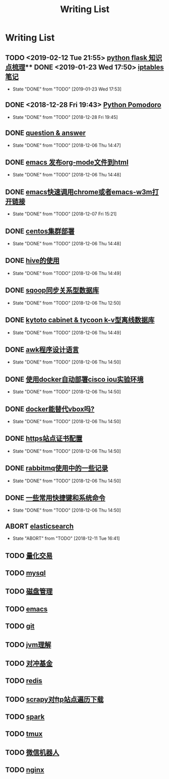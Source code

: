 #+TITLE: Writing List

* Writing List
** TODO <2019-02-12 Tue 21:55> [[file:note/python-flask.org][python flask 知识点梳理]]** DONE <2019-01-23 Wed 17:50> [[file:note/note-iptables.org][iptables笔记]]
   CLOSED: [2019-01-23 Wed 17:53]

   - State "DONE"       from "TODO"       [2019-01-23 Wed 17:53]
** DONE <2018-12-28 Fri 19:43> [[file:note/python.org][Python Pomodoro]]
   CLOSED: [2018-12-28 Fri 19:45]
   - State "DONE"       from "TODO"       [2018-12-28 Fri 19:45]
** DONE [[file:q&a.org][question & answer]]
   CLOSED: [2018-12-06 Thu 14:47]
   - State "DONE"       from "TODO"       [2018-12-06 Thu 14:47]
** DONE [[file:note/org-to-html.org][emacs 发布org-mode文件到html]]
   CLOSED: [2018-12-06 Thu 14:48]
   - State "DONE"       from "TODO"       [2018-12-06 Thu 14:48]
** DONE [[file:note/emacs-w3m.org][emacs快速调用chrome或者emacs-w3m打开链接]] 
   CLOSED: [2018-12-07 Fri 15:21]

   - State "DONE"       from "TODO"       [2018-12-07 Fri 15:21]
** DONE [[file:note/note-linux-centos.org][centos集群部署]] 
   CLOSED: [2018-12-06 Thu 14:48]

   - State "DONE"       from "TODO"       [2018-12-06 Thu 14:48]
** DONE [[file:note/hive.org][hive的使用]] 
   CLOSED: [2018-12-06 Thu 14:49]

   - State "DONE"       from "TODO"       [2018-12-06 Thu 14:49]
** DONE [[file:note/sqoop.org][sqoop同步关系型数据库]] 
   CLOSED: [2018-12-06 Thu 12:50]

   - State "DONE"       from "TODO"       [2018-12-06 Thu 12:50]
** DONE [[file:note/note-kc&kt.org][kytoto cabinet & tycoon k-v型离线数据库]]
   CLOSED: [2018-12-06 Thu 14:49]
   - State "DONE"       from "TODO"       [2018-12-06 Thu 14:49]
** DONE [[file:note/note-linux-awk.org][awk程序设计语言]]
   CLOSED: [2018-12-06 Thu 14:50]
   - State "DONE"       from "TODO"       [2018-12-06 Thu 14:50]
** DONE [[file:note/note-docker-cisco_iou.org][使用docker自动部署cisco iou实验环境]]
   CLOSED: [2018-12-06 Thu 14:50]
   - State "DONE"       from "TODO"       [2018-12-06 Thu 14:50]
** DONE [[file:note/note-docker-learn.org][docker能替代vbox吗?]]
   CLOSED: [2018-12-06 Thu 14:50]
   - State "DONE"       from "TODO"       [2018-12-06 Thu 14:50]
** DONE [[file:note/ssl.org][https站点证书配置]]
   CLOSED: [2018-12-06 Thu 14:50]
   - State "DONE"       from "TODO"       [2018-12-06 Thu 14:50]
** DONE [[file:note/rabbitmq.org][rabbitmq使用中的一些记录]]
   CLOSED: [2018-12-06 Thu 14:50]
   - State "DONE"       from "TODO"       [2018-12-06 Thu 14:50]
** DONE [[file:note/note-shortcutes.org][一些常用快捷键和系统命令]]
   CLOSED: [2018-12-06 Thu 14:50]
   - State "DONE"       from "TODO"       [2018-12-06 Thu 14:50]
** ABORT [[file:note/note-elasticsearch.org][elasticsearch]] 
   CLOSED: [2018-12-11 Tue 16:41]

   - State "ABORT"      from "TODO"       [2018-12-11 Tue 16:41]
** TODO [[file:note/auto-stack.org][量化交易]]
** TODO [[file:note/mysql.org][mysql]] 
** TODO [[file:note/note-disk_mount.org][磁盘管理]]
** TODO [[file:note/note-emacs.org][emacs]] 

** TODO [[file:note/note-git.org][git]] 

** TODO [[file:note/note-jvm.org][jvm理解]] 
** TODO [[file:note/note-options.org][对冲基金]] 
** TODO [[file:note/note-redis.org][redis]] 
** TODO [[file:note/note-scrapy-ftp.org][scrapy对ftp站点遍历下载]]
** TODO [[file:note/note-spark_use.org][spark]]
   
** TODO [[file:note/note-tmux.org][tmux]] 

** TODO [[file:note/note-wx-bot.org][微信机器人]] 

** TODO [[file:note/nginx.org][nginx]] 
   